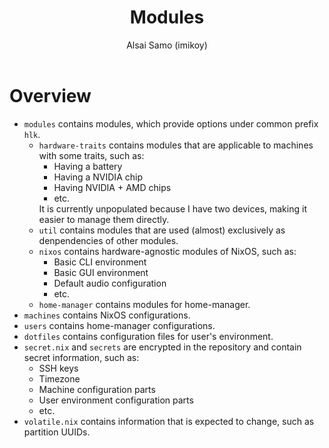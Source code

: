 #+title: Modules
#+author: Alsai Samo (imikoy)

* Overview
+ =modules= contains modules, which provide options under common prefix =hlk=.
  + =hardware-traits= contains modules that are applicable to machines with some traits, such as:
    - Having a battery
    - Having a NVIDIA chip
    - Having NVIDIA + AMD chips
    - etc.
    It is currently unpopulated because I have two devices, making it easier to manage them directly.
  + =util= contains modules that are used (almost) exclusively as denpendencies of other modules.
  + =nixos= contains hardware-agnostic modules of NixOS, such as:
    - Basic CLI environment
    - Basic GUI environment
    - Default audio configuration
    - etc.
  + =home-manager= contains modules for home-manager.
+ =machines= contains NixOS configurations.
+ =users= contains home-manager configurations.
+ =dotfiles= contains configuration files for user's environment.
+ =secret.nix= and =secrets= are encrypted in the repository and contain secret information, such as:
  - SSH keys
  - Timezone
  - Machine configuration parts
  - User environment configuration parts
  - etc.
+ =volatile.nix= contains information that is expected to change, such as partition UUIDs.
